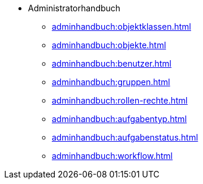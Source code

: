 * Administratorhandbuch
** xref:adminhandbuch:objektklassen.adoc[]
** xref:adminhandbuch:objekte.adoc[]
** xref:adminhandbuch:benutzer.adoc[]
** xref:adminhandbuch:gruppen.adoc[]
** xref:adminhandbuch:rollen-rechte.adoc[]
** xref:adminhandbuch:aufgabentyp.adoc[]
** xref:adminhandbuch:aufgabenstatus.adoc[]
** xref:adminhandbuch:workflow.adoc[]

